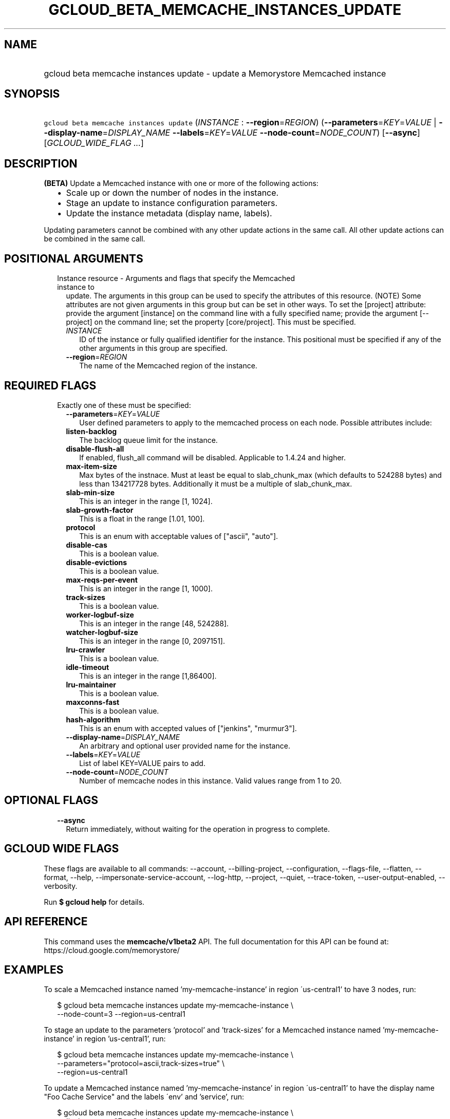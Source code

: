
.TH "GCLOUD_BETA_MEMCACHE_INSTANCES_UPDATE" 1



.SH "NAME"
.HP
gcloud beta memcache instances update \- update a Memorystore Memcached instance



.SH "SYNOPSIS"
.HP
\f5gcloud beta memcache instances update\fR (\fIINSTANCE\fR\ :\ \fB\-\-region\fR=\fIREGION\fR) (\fB\-\-parameters\fR=\fIKEY\fR=\fIVALUE\fR\ |\ \fB\-\-display\-name\fR=\fIDISPLAY_NAME\fR\ \fB\-\-labels\fR=\fIKEY\fR=\fIVALUE\fR\ \fB\-\-node\-count\fR=\fINODE_COUNT\fR) [\fB\-\-async\fR] [\fIGCLOUD_WIDE_FLAG\ ...\fR]



.SH "DESCRIPTION"

\fB(BETA)\fR Update a Memcached instance with one or more of the following
actions:
.RS 2m
.IP "\(bu" 2m
Scale up or down the number of nodes in the instance.
.IP "\(bu" 2m
Stage an update to instance configuration parameters.
.IP "\(bu" 2m
Update the instance metadata (display name, labels).
.RE
.sp

Updating parameters cannot be combined with any other update actions in the same
call. All other update actions can be combined in the same call.



.SH "POSITIONAL ARGUMENTS"

.RS 2m
.TP 2m

Instance resource \- Arguments and flags that specify the Memcached instance to
update. The arguments in this group can be used to specify the attributes of
this resource. (NOTE) Some attributes are not given arguments in this group but
can be set in other ways. To set the [project] attribute: provide the argument
[instance] on the command line with a fully specified name; provide the argument
[\-\-project] on the command line; set the property [core/project]. This must be
specified.

.RS 2m
.TP 2m
\fIINSTANCE\fR
ID of the instance or fully qualified identifier for the instance. This
positional must be specified if any of the other arguments in this group are
specified.

.TP 2m
\fB\-\-region\fR=\fIREGION\fR
The name of the Memcached region of the instance.


.RE
.RE
.sp

.SH "REQUIRED FLAGS"

.RS 2m
.TP 2m

Exactly one of these must be specified:

.RS 2m
.TP 2m
\fB\-\-parameters\fR=\fIKEY\fR=\fIVALUE\fR
User defined parameters to apply to the memcached process on each node. Possible
attributes include:

.TP 2m
\fBlisten\-backlog\fR
The backlog queue limit for the instance.

.TP 2m
\fBdisable\-flush\-all\fR
If enabled, flush_all command will be disabled. Applicable to 1.4.24 and higher.

.TP 2m
\fBmax\-item\-size\fR
Max bytes of the instnace. Must at least be equal to slab_chunk_max (which
defaults to 524288 bytes) and less than 134217728 bytes. Additionally it must be
a multiple of slab_chunk_max.

.TP 2m
\fBslab\-min\-size\fR
This is an integer in the range [1, 1024].

.TP 2m
\fBslab\-growth\-factor\fR
This is a float in the range [1.01, 100].

.TP 2m
\fBprotocol\fR
This is an enum with acceptable values of ["ascii", "auto"].

.TP 2m
\fBdisable\-cas\fR
This is a boolean value.

.TP 2m
\fBdisable\-evictions\fR
This is a boolean value.

.TP 2m
\fBmax\-reqs\-per\-event\fR
This is an integer in the range [1, 1000].

.TP 2m
\fBtrack\-sizes\fR
This is a boolean value.

.TP 2m
\fBworker\-logbuf\-size\fR
This is an integer in the range [48, 524288].

.TP 2m
\fBwatcher\-logbuf\-size\fR
This is an integer in the range [0, 2097151].

.TP 2m
\fBlru\-crawler\fR
This is a boolean value.

.TP 2m
\fBidle\-timeout\fR
This is an integer in the range [1,86400].

.TP 2m
\fBlru\-maintainer\fR
This is a boolean value.

.TP 2m
\fBmaxconns\-fast\fR
This is a boolean value.

.TP 2m
\fBhash\-algorithm\fR
This is an enum with accepted values of ["jenkins", "murmur3"].
.TP 2m
\fB\-\-display\-name\fR=\fIDISPLAY_NAME\fR
An arbitrary and optional user provided name for the instance.

.TP 2m
\fB\-\-labels\fR=\fIKEY\fR=\fIVALUE\fR
List of label KEY=VALUE pairs to add.

.TP 2m
\fB\-\-node\-count\fR=\fINODE_COUNT\fR
Number of memcache nodes in this instance. Valid values range from 1 to 20.


.RE
.RE
.sp

.SH "OPTIONAL FLAGS"

.RS 2m
.TP 2m
\fB\-\-async\fR
Return immediately, without waiting for the operation in progress to complete.


.RE
.sp

.SH "GCLOUD WIDE FLAGS"

These flags are available to all commands: \-\-account, \-\-billing\-project,
\-\-configuration, \-\-flags\-file, \-\-flatten, \-\-format, \-\-help,
\-\-impersonate\-service\-account, \-\-log\-http, \-\-project, \-\-quiet,
\-\-trace\-token, \-\-user\-output\-enabled, \-\-verbosity.

Run \fB$ gcloud help\fR for details.



.SH "API REFERENCE"

This command uses the \fBmemcache/v1beta2\fR API. The full documentation for
this API can be found at: https://cloud.google.com/memorystore/



.SH "EXAMPLES"

To scale a Memcached instance named 'my\-memcache\-instance' in region
\'us\-central1' to have 3 nodes, run:

.RS 2m
$ gcloud beta memcache instances update my\-memcache\-instance \e
    \-\-node\-count=3 \-\-region=us\-central1
.RE

To stage an update to the parameters 'protocol' and 'track\-sizes' for a
Memcached instance named 'my\-memcache\-instance' in region 'us\-central1', run:

.RS 2m
$ gcloud beta memcache instances update my\-memcache\-instance \e
    \-\-parameters="protocol=ascii,track\-sizes=true" \e
    \-\-region=us\-central1
.RE

To update a Memcached instance named 'my\-memcache\-instance' in region
\'us\-central1' to have the display name "Foo Cache Service" and the labels
\'env' and 'service', run:

.RS 2m
$ gcloud beta memcache instances update my\-memcache\-instance \e
    \-\-display\-name="Foo Cache Service" \e
    \-\-labels="env=test,service=foo"
.RE



.SH "NOTES"

This command is currently in BETA and may change without notice. This variant is
also available:

.RS 2m
$ gcloud alpha memcache instances update
.RE

